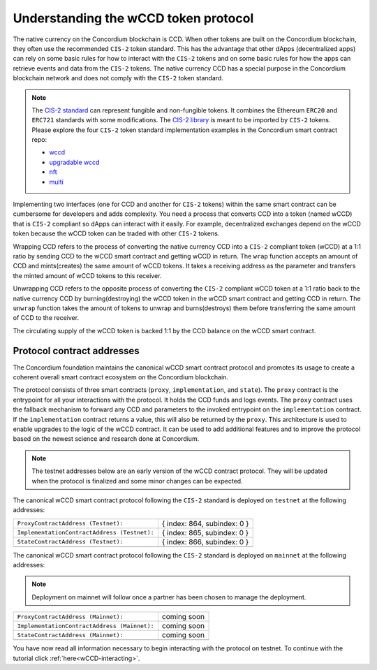 .. _wCCD-introduction:

=====================================
Understanding the wCCD token protocol
=====================================

The native currency on the Concordium blockchain is CCD. When other tokens are
built on the Concordium blockchain, they often use the recommended ``CIS-2``
token standard. This has the advantage that other dApps (decentralized apps)
can rely on some basic rules for how to interact with the ``CIS-2``
tokens and on some basic rules for how the apps can retrieve events and data from the ``CIS-2`` tokens.
The native currency CCD has a special purpose in the Concordium
blockchain network and does not comply with the ``CIS-2`` token standard.

.. note::

    The `CIS-2 standard <https://proposals.concordium.software/CIS/cis-2.html>`_
    can represent fungible and non-fungible tokens.
    It combines the Ethereum ``ERC20`` and ``ERC721`` standards with some modifications.
    The `CIS-2 library <https://github.com/Concordium/concordium-rust-smart-contracts/blob/main/concordium-cis2/src/lib.rs>`_
    is meant to be imported by ``CIS-2`` tokens.
    Please explore the four ``CIS-2`` token standard implementation examples in the Concordium
    smart contract repo:

    - `wccd <https://github.com/Concordium/concordium-rust-smart-contracts/blob/main/examples/cis2-wccd/src/lib.rs>`_
    - `upgradable wccd <https://github.com/Concordium/concordium-rust-smart-contracts/pull/128>`_
    - `nft <https://github.com/Concordium/concordium-rust-smart-contracts/blob/main/examples/cis2-nft/src/lib.rs>`_
    - `multi <https://github.com/Concordium/concordium-rust-smart-contracts/blob/main/examples/cis2-multi/src/lib.rs>`_


Implementing two interfaces (one for CCD and another for ``CIS-2`` tokens)
within the same smart contract can be cumbersome for developers and adds
complexity. You need a process that converts CCD into a token (named wCCD) that is ``CIS-2``
compliant so dApps can interact with it easily. For example, decentralized
exchanges depend on the wCCD token because the wCCD token can be traded with other ``CIS-2`` tokens.

Wrapping CCD refers to the process of converting the native currency CCD into
a ``CIS-2`` compliant token (wCCD) at a 1:1 ratio by sending CCD to the wCCD smart
contract and getting wCCD in return. The ``wrap`` function accepts an amount of CCD and mints(creates)
the same amount of wCCD tokens. It takes a receiving address as the parameter and transfers
the minted amount of wCCD tokens to this receiver.

Unwrapping CCD refers to the opposite process of converting the ``CIS-2``
compliant wCCD token at a 1:1 ratio back to the native currency CCD by burning(destroying) the
wCCD token in the wCCD smart contract and getting CCD in return.
The ``unwrap`` function takes the amount of tokens to unwrap and burns(destroys) them
before transferring the same amount of CCD to the receiver.

The circulating supply of the wCCD token is backed 1:1
by the CCD balance on the wCCD smart contract.

Protocol contract addresses
---------------------------

The Concordium foundation maintains the canonical wCCD smart contract protocol and promotes its
usage to create a coherent overall smart contract ecosystem on the Concordium blockchain.

The protocol consists of three smart contracts (``proxy``, ``implementation``, and ``state``).
The ``proxy`` contract is the entrypoint for all your interactions with the protocol.
It holds the CCD funds and logs events. The ``proxy`` contract uses the fallback mechanism
to forward any CCD and parameters to the invoked entrypoint on the ``implementation`` contract.
If the ``implementation`` contract returns a value, this will also be returned by the ``proxy``.
This architecture is used to enable upgrades to the logic of the wCCD contract.
It can be used to add additional features and to improve the protocol based on the
newest science and research done at Concordium.

.. note::

    The testnet addresses below are an early version of the wCCD contract protocol.
    They will be updated when the protocol is finalized and some minor changes can be expected.

The canonical wCCD smart contract protocol following the ``CIS-2`` standard
is deployed on ``testnet`` at the following addresses:

+-----------------------------------------------------+-------------------------------------------------+
| ``ProxyContractAddress (Testnet):``                 |  { index: 864, subindex: 0 }                    |
+-----------------------------------------------------+-------------------------------------------------+
| ``ImplementationContractAddress (Testnet):``        |  { index: 865, subindex: 0 }                    |
+-----------------------------------------------------+-------------------------------------------------+
| ``StateContractAddress (Testnet):``                 |  { index: 866, subindex: 0 }                    |
+-----------------------------------------------------+-------------------------------------------------+
|                                                     |                                                 |
+-----------------------------------------------------+-------------------------------------------------+

The canonical wCCD smart contract protocol following the ``CIS-2`` standard is
deployed on ``mainnet`` at the following addresses:

.. note::

    Deployment on mainnet will follow once a partner has been chosen to manage the deployment.

+----------------------------------------------------------+-------------------------------------------------+
| ``ProxyContractAddress (Mainnet):``                      |        coming soon                              |
+----------------------------------------------------------+-------------------------------------------------+
| ``ImplementationContractAddress (Mainnet):``             |        coming soon                              |
+----------------------------------------------------------+-------------------------------------------------+
| ``StateContractAddress (Mainnet):``                      |        coming soon                              |
+----------------------------------------------------------+-------------------------------------------------+
|                                                          |                                                 |
+----------------------------------------------------------+-------------------------------------------------+

You have now read all information necessary to begin interacting with the protocol on testnet.
To continue with the tutorial click :ref:`here<wCCD-interacting>`.
